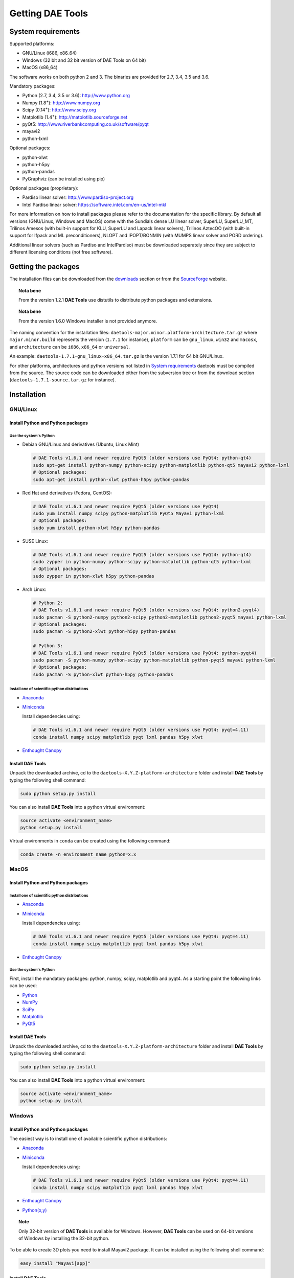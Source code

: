 *****************
Getting DAE Tools
*****************
..
    Copyright (C) Dragan Nikolic
    DAE Tools is free software; you can redistribute it and/or modify it under the
    terms of the GNU General Public License version 3 as published by the Free Software
    Foundation. DAE Tools is distributed in the hope that it will be useful, but WITHOUT
    ANY WARRANTY; without even the implied warranty of MERCHANTABILITY or FITNESS FOR A
    PARTICULAR PURPOSE. See the GNU General Public License for more details.
    You should have received a copy of the GNU General Public License along with the
    DAE Tools software; if not, see <http://www.gnu.org/licenses/>.


System requirements
===================

Supported platforms:
    
* GNU/Linux (i686, x86_64)
* Windows (32 bit and 32 bit version of DAE Tools on 64 bit)
* MacOS (x86_64)

The software works on both python 2 and 3. The binaries are provided for 2.7, 3.4, 3.5 and 3.6.

Mandatory packages:

* Python (2.7, 3.4, 3.5 or 3.6): `<http://www.python.org>`_
* Numpy (1.8\ :sup:`+`): `<http://www.numpy.org>`_
* Scipy (0.14\ :sup:`+`): `<http://www.scipy.org>`_
* Matplotlib (1.4\ :sup:`+`): `<http://matplotlib.sourceforge.net>`_
* pyQt5: `<http://www.riverbankcomputing.co.uk/software/pyqt>`_
* mayavi2
* python-lxml

Optional packages:

* python-xlwt
* python-h5py
* python-pandas
* PyGraphviz (can be installed using pip)

Optional packages (proprietary):

* Pardiso linear solver: `<http://www.pardiso-project.org>`_
* Intel Pardiso linear solver: `<https://software.intel.com/en-us/intel-mkl>`_

For more information on how to install packages please refer to the documentation for the specific library.
By default all versions (GNU/Linux, Windows and MacOS) come with the Sundials dense LU linear solver,
SuperLU, SuperLU_MT, Trilinos Amesos (with built-in support for KLU, SuperLU and Lapack linear solvers),
Trilinos AztecOO (with built-in support for Ifpack and ML preconditioners), NLOPT and IPOPT/BONMIN
(with MUMPS linear solver and PORD ordering).

Additional linear solvers (such as Pardiso and IntelPardiso) must be downloaded
separately since they are subject to different licensing conditions (not free software).

Getting the packages
====================

The installation files can be downloaded from the `downloads <http://daetools.com/downloads.html>`_ section
or from the `SourceForge <https://sourceforge.net/projects/daetools/files>`_ website.

.. topic:: Nota bene

    From the version 1.2.1 **DAE Tools** use distutils to distribute python packages and extensions.

.. topic:: Nota bene

    From the version 1.6.0 Windows installer is not provided anymore.

The naming convention for the installation files: ``daetools-major.minor.platform-architecture.tar.gz``
where ``major.minor.build`` represents the version (``1.7.1`` for instance),
``platform`` can be ``gnu_linux``, ``win32`` and ``macosx``, and
``architecture`` can be ``i686``, ``x86_64`` or ``universal``.

An example: ``daetools-1.7.1-gnu_linux-x86_64.tar.gz`` is the version 1.7.1 for 64 bit GNU/Linux.

For other platforms, architectures and python versions not listed in `System requirements`_
daetools must be compiled from the source.
The source code can be downloaded either from the subversion tree or from the download section
(``daetools-1.7.1-source.tar.gz`` for instance).

Installation
============

GNU/Linux
---------

Install Python and Python packages
++++++++++++++++++++++++++++++++++
Use the system's Python
///////////////////////

* Debian GNU/Linux and derivatives (Ubuntu, Linux Mint)

  .. code-block:: bash

     # DAE Tools v1.6.1 and newer require PyQt5 (older versions use PyQt4: python-qt4)
     sudo apt-get install python-numpy python-scipy python-matplotlib python-qt5 mayavi2 python-lxml
     # Optional packages:
     sudo apt-get install python-xlwt python-h5py python-pandas

* Red Hat and derivatives (Fedora, CentOS):

  .. code-block:: bash

     # DAE Tools v1.6.1 and newer require PyQt5 (older versions use PyQt4)
     sudo yum install numpy scipy python-matplotlib PyQt5 Mayavi python-lxml
     # Optional packages:
     sudo yum install python-xlwt h5py python-pandas

* SUSE Linux:

  .. code-block:: bash

     # DAE Tools v1.6.1 and newer require PyQt5 (older versions use PyQt4: python-qt4)
     sudo zypper in python-numpy python-scipy python-matplotlib python-qt5 python-lxml
     # Optional packages:
     sudo zypper in python-xlwt h5py python-pandas

* Arch Linux:

  .. code-block:: bash

     # Python 2:
     # DAE Tools v1.6.1 and newer require PyQt5 (older versions use PyQt4: python2-pyqt4)
     sudo pacman -S python2-numpy python2-scipy python2-matplotlib python2-pyqt5 mayavi python-lxml
     # Optional packages:
     sudo pacman -S python2-xlwt python-h5py python-pandas

     # Python 3:
     # DAE Tools v1.6.1 and newer require PyQt5 (older versions use PyQt4: python-pyqt4)
     sudo pacman -S python-numpy python-scipy python-matplotlib python-pyqt5 mayavi python-lxml
     # Optional packages:
     sudo pacman -S python-xlwt python-h5py python-pandas

Install one of scientific python distributions
//////////////////////////////////////////////

* `Anaconda <https://www.continuum.io/downloads>`_
* `Miniconda <https://conda.io/miniconda.html>`_

  Install dependencies using:

  .. code-block:: bash

     # DAE Tools v1.6.1 and newer require PyQt5 (older versions use PyQt4: pyqt=4.11)
     conda install numpy scipy matplotlib pyqt lxml pandas h5py xlwt

* `Enthought Canopy <https://www.enthought.com/products/canopy>`_

Install DAE Tools
+++++++++++++++++
Unpack the downloaded archive, cd to the ``daetools-X.Y.Z-platform-architecture`` folder and install **DAE Tools** by typing
the following shell command:

.. code-block:: bash

   sudo python setup.py install

You can also install **DAE Tools** into a python virtual environment:

.. code-block:: bash

   source activate <environment_name>
   python setup.py install

Virtual environments in ``conda`` can be created using the following command:

.. code-block:: bash

   conda create -n environment_name python=x.x

MacOS
-----
Install Python and Python packages
++++++++++++++++++++++++++++++++++

Install one of scientific python distributions
//////////////////////////////////////////////
* `Anaconda <https://www.continuum.io/downloads>`_
* `Miniconda <https://conda.io/miniconda.html>`_

  Install dependencies using:
      
  .. code-block:: bash

     # DAE Tools v1.6.1 and newer require PyQt5 (older versions use PyQt4: pyqt=4.11)
     conda install numpy scipy matplotlib pyqt lxml pandas h5py xlwt
  
* `Enthought Canopy <https://www.enthought.com/products/canopy>`_

Use the system's Python
///////////////////////
First, install the mandatory packages: python, numpy, scipy, matplotlib and pyqt4.
As a starting point the following links can be used:

* `Python <http://www.python.org>`_
* `NumPy <http://sourceforge.net/projects/numpy/files/NumPy>`_
* `SciPy <http://sourceforge.net/projects/scipy/files/scipy>`_
* `Matplotlib <http://sourceforge.net/projects/matplotlib/files/matplotlib>`_
* `PyQt5 <http://www.riverbankcomputing.com/software/pyqt/download>`_

Install DAE Tools
+++++++++++++++++
Unpack the downloaded archive, cd to the ``daetools-X.Y.Z-platform-architecture`` folder and install **DAE Tools** by typing
the following shell command:

.. code-block:: bash

    sudo python setup.py install

You can also install **DAE Tools** into a python virtual environment:

.. code-block:: bash

   source activate <environment_name>
   python setup.py install


Windows
-------
Install Python and Python packages
++++++++++++++++++++++++++++++++++
The easiest way is to install one of available scientific python distributions:
    
* `Anaconda <https://www.continuum.io/downloads>`_
* `Miniconda <https://conda.io/miniconda.html>`_
  
  Install dependencies using:

  .. code-block:: bash

     # DAE Tools v1.6.1 and newer require PyQt5 (older versions use PyQt4: pyqt=4.11)
     conda install numpy scipy matplotlib pyqt lxml pandas h5py xlwt
  
* `Enthought Canopy <https://www.enthought.com/products/canopy>`_
* `Python(x,y) <https://python-xy.github.io/>`_

.. topic:: Note

    Only 32-bit version of **DAE Tools** is available for Windows. However, **DAE Tools** can be used on 64-bit
    versions of Windows by installing the 32-bit python.

To be able to create 3D plots you need to install Mayavi2 package. It can be installed using the following shell command:

.. code-block:: bash

    easy_install "Mayavi[app]"


Install DAE Tools
+++++++++++++++++
No installers are provided for Windows anymore. The installation process is the same for all platforms.
Unpack the downloaded archive, cd to the ``daetools-X.Y.Z-platform-architecture`` folder and install **DAE Tools** by typing
the following shell command:

.. code-block:: bash

    python setup.py install

You can also install **DAE Tools** into a python virtual environment:

.. code-block:: bash

   source activate <environment_name>
   python setup.py install

..
    Additional linear equation solvers (proprietary)
    ------------------------------------------------
    Optionally you can also install proprietary `AMD ACML <http://www.amd.com/acml>`_ and
    `Intel MKL <http://software.intel.com/en-us/intel-mkl/>`_ libraries.
    Please follow the installation procedures in the documentation. **pyAmdACML** and **pyIntelMKL/pyIntelPardiso**
    modules are compiled against ACML 4.4.0 and MKL 10.2.5.035 respectively. Also have a look on the licensing
    conditions (**these libraries are not** `**free software** <http://www.gnu.org/philosophy/free-sw.html>`_).

    In order to use AMD ACML and Intel MKL libraries you have to do some additional configuration.
    You can follow the instructions in the corresponding package documentation or do a quick setup as described below:

    #**GNU/Linux**: setup for a single user<br /> Copy `<acml_mkl_bashrc this file>`_ to your home folder,
    edit it so that it reflects your installation and add the line. $HOME/acml_mkl_bashrc  at the end of $HOME/.bashrc file
    #**GNU/Linux**: setup for all users<br /> Subject to your machine architecture and library versions
    (here **x86_64** GNU/Linux with **ACML v4.4.0** and **MKL v10.2.5.035**), put the following lines in
    /etc/ld.so.conf and execute ldconfig: /opt/intel/mkl/10.2.5.035/lib/em64t /opt/acml4.4.0/gfortran64_mp/lib
    #**Windows XP**:<br /> If not already added, add the following line to your **PATH** environment variable
    (Control Panel -> System): c:\AMD\acml4.4.0\ifort32_mp\lib;c:\Intel\MKL\10.2.5.035\ia32\bin\

    
Compiling from source
=====================

To compile the **DAE Tools** the following is needed:
    
* Installed ``python`` and ``numpy`` modules
* Compiled third party libraries and DAE/LA/NLP solvers: ``Boost``, ``Sundials IDAS``, ``Trilinos``,
  ``SuperLU``, ``SuperLU_MT``, ``Bonmin``, ``NLopt``, ``deal.II``, ``blas``, ``lapack``

All **DAE Tools** modules are developed using the QtCreator/QMake cross-platform integrated development environment.
The source code can be downloaded from the SourceForge website or checked out from the
`DAE Tools subversion repository <https://svn.code.sf.net/p/daetools/code>`_:

.. code-block:: bash

    svn checkout svn://svn.code.sf.net/p/daetools/code daetools


GNU/Linux and MacOS
-------------------

.. _from_the_command_line:

From the command line
+++++++++++++++++++++
First, install all the necessary dependencies by executing ``install_python_dependencies_linux.sh`` and
``install_dependencies_linux.sh`` shell script located in the ``trunk`` directory.
They will check the OS you are running (currently Debian, Ubuntu, Linux Mint, CentOS, Suse Linux,
Arch Linux and Fedora are supported but other can be easily added) and install all necessary packages needed for **DAE Tools**
development.

.. code-block:: bash

    # 'lsb_release' command might be missing on some GNU/Linux platforms
    # and has to be installed before proceeding.
    # On Debian based systems:
    # sudo apt-get install lsb-release
    # On red Hat based systems:
    # sudo yum install redhat-lsb

    cd daetools/trunk
    sh install_dependencies_linux.sh

Then, compile all the third party libraries by executing ``compile_libraries.sh`` shell script located in the
``trunk`` directory. The script will download all necessary source archives from the **DAE Tools** SourceForge web-site,
unpack them, apply changes and compile them. If all dependencies are installed there should not be problems compiling
the libraries.

.. code-block:: bash

    sh compile_libraries.sh all

It is also possible to compile individual libraries using one of the following options:

.. code-block:: none

    all    All libraries and solvers.
           On GNU/Linux and macOS equivalent to: boost ref_blas_lapack umfpack idas superlu superlu_mt ipopt bonmin nlopt 
                                                 coolprop trilinos deal.ii
           On Windows equivalent to: boost cblas_clapack mumps idas superlu ipopt bonmin nlopt coolprop trilinos deal.ii

    Individual libraries/solvers:
      boost            Boost libraries (system, filesystem, thread, python)
      ref_blas_lapack  reference BLAS and Lapack libraries
      cblas_clapack    CBLAS and CLapack libraries
      mumps            Mumps linear solver
      umfpack          Umfpack solver
      idas             IDAS solver
      superlu          SuperLU solver
      superlu_mt       SuperLU_MT solver
      bonmin           Bonmin solver
      nlopt            NLopt solver
      trilinos         Trilinos Amesos and AztecOO solvers
      deal.ii          deal.II finite elements library
      coolprop         CoolProp thermophysical property library

After compilation, the shared libraries will be located in ``trunk/daetools-package/daetools/solibs`` directory.

Finally, compile all **DAE Tools** libraries and python modules by executing ``compile.sh`` shell script located
in the ``trunk`` directory.

.. code-block:: bash

    sh compile.sh all

It is also possible to compile individual libraries using one of the following options:

.. code-block:: none

    all             Build all daetools c++ libraries, solvers and python extension modules.
                    On GNU/Linux and macOS equivalent to: dae superlu superlu_mt trilinos ipopt bonmin nlopt deal.ii
                    On Windows equivalent to: dae superlu trilinos ipopt bonmin nlopt deal.ii
    dae             Build all daetools c++ libraries and python extension modules (no 3rd party LA/(MI)NLP/FE solvers).
                    Equivalent to: config units data_reporting idas core activity simulation_loader fmi
    solvers         Build all solvers and their python extension modules.
                    On GNU/Linux and macOS equivalent to: superlu superlu_mt trilinos ipopt bonmin nlopt deal.ii
                    On Windows equivalent to: superlu trilinos ipopt bonmin nlopt deal.ii
    pydae           Build daetools core python extension modules only.
    
    Individual projects:
        config              Build Config shared c++ library.
        core                Build Core c++ library and its python extension module (pyCore).
        activity            Build Activity c++ library and its python extension module (pyActivity).
        data_reporting      Build DataReporting c++ library and its python extension module (pyDataReporting).
        idas                Build IDAS c++ library and its python extension module (pyIDAS).
        units               Build Units c++ library and its python extension module (pyUnits).
        simulation_loader   Build simulation_loader shared library.
        fmi                 Build FMI wrapper shared library.
        trilinos            Build Trilinos Amesos/AztecOO linear solver and its python extension module (pyTrilinos).
        superlu             Build SuperLU linear solver and its python extension module (pySuperLU).
        superlu_mt          Build SuperLU_MT linear solver and its python extension module (pySuperLU_MT).
        pardiso             Build PARDISO linear solver and its python extension module (pyPardiso).
        intel_pardiso       Build Intel PARDISO linear solver and its python extension module (pyIntelPardiso).
        bonmin              Build BONMIN minlp solver and its python extension module (pyBONMIN).
        ipopt               Build IPOPT nlp solver and its python extension module (pyIPOPT).
        nlopt               Build NLOPT nlp solver and its python extension module (pyNLOPT).
        deal.ii             Build deal.II FEM library and its python extension module (pyDealII).

All python extensions are located in the platform-dependent locations in ``trunk/daetools-package/daetools/pyDAE`` and
``trunk/daetools-package/daetools/solvers`` folders.

**DAE Tools** can be now installed using the information from the sections above.

.. _from_qtcreator_ide:

From QtCreator IDE
++++++++++++++++++
DAE Tools can also be compiled from within QtCreator IDE. First install dependencies and compile third party libraries
(as explained in the compilation :ref:`from the command line <from_the_command_line>`) and then do the following:
    
* Do not do the shadow build. Uncheck it (for all projects) and build everything in the release folder
* Choose the right specification file for your platform (usually it is done automatically by the IDE, but double-check it):
    
  * for GNU/Linux use ``-spec linux-g++``
  * for MacOS use ``-spec macx-g++``

* Compile the ``dae`` project (you can add the additional Make argument ``-jN`` to speed-up the compilation process,
  where N is the number of processors plus one; for instance on the quad-core machine you can use ``-j5``)
* Compile ``SuperLU/SuperLU_MT`` and ``Bonmin/Ipopt`` solvers.
  ``SuperLU/SuperLU_MT`` and ``Bonmin/Ipopt`` share the same code and the same project file so some
  hacking is needed. Here are the instructions how to compile them:
    
  * Compiling ``libcdaeBONMIN_MINLPSolver.a`` and ``pyBONMIN.so``:
 
    * Set ``CONFIG += BONMIN`` in ``BONMIN_MINLPSolver.pro``, run ``qmake`` and then compile
    * Set ``CONFIG += BONMIN`` in ``pyBONMIN.pro``, run ``qmake`` and then compile
  
  * Compiling ``libcdaeIPOPT_NLPSolver.a`` and ``pyIPOPT.so``:
 
    * Set ``CONFIG += IPOPT`` in ``BONMIN_MINLPSolver.pro``, run ``qmake`` and then compile
    * Set ``CONFIG += IPOPT`` in ``pyBONMIN.pro``, run ``qmake`` and then compile
  
  * Compiling ``libcdaeSuperLU_LASolver.a`` and ``pySuperLU.so``:
 
    * Set ``CONFIG += SuperLU`` in ``LA_SuperLU.pro``, run ``qmake`` and then compile
    * Set ``CONFIG += SuperLU`` in ``pySuperLU.pro``, run ``qmake`` and then compile
  
  * Compiling ``libcdaeSuperLU_MT_LASolver.a`` and ``pySuperLU_MT.so``:
 
    * Set ``CONFIG += SuperLU_MT`` in ``LA_SuperLU.pro``, run ``qmake`` and then compile
    * Set ``CONFIG += SuperLU_MT`` in ``pySuperLU.pro``, run ``qmake`` and then compile

* Compile the ``LA_Trilinos_Amesos`` and then ``pyTrilinos`` project
* Compile the ``NLOPT_NLPSolver`` and then ``pyNLOPT`` project
* Compile the ``pyDealII`` project (no compile needed for ``FE_DealII`` project since all files there are header files/templates)

Windows
-------
.. topic:: Nota bene

    DAE Tools supported cross-compilation in the versions 1.3.0 to 1.6.0.
    New versions support ``native MSVC++ compilers`` (v2015 required for python 3.5 and 3.6).
    For more information about the ``mingw-w64`` toolchain and options read the help sections in 
    ``compile_libraries.sh`` and ``compile.sh`` scripts.

Microsoft VC++
++++++++++++++
First, download and install (a) `Visual Studio Community Edition 2015 <https://www.microsoft.com/en-us/download/details.aspx?id=48146>`_ 
or (b) ``Visual Studio 2017`` and ``VC++ Build Tools 2015``. Python 3.5 and 3.6 are compiled using VC++ 2015 (``msvc++ v14.0``).
Start ``x86`` (32 bit builds) or ``x64`` (64 bit builds) ``Visual C++ 2015 Command Prompt``. Install some software that provides
``bash`` environment. `Git for Windows <https://git-scm.com/download/win>`_ has been successfuly tested. During installation,
when asked select the following options:

- Use Git and optional Unix tools from the Windows Command Prompt
- Use Windows' default console window
- Add all bash commands to the ``PATH`` (nota bene: it might 'hide' some Windows commands such as ``find``):
  i.e. ``C:\Program Files\Git\cmd;C:\Program Files\Git\mingw32\bin;C:\Program Files\Git\usr\bin``

Then, compile all the third party libraries except the ``bonmin`` by executing ``compile_libraries.sh`` shell script located in the
``trunk`` directory. The script will download all necessary source archives from the **DAE Tools** SourceForge web-site,
unpack them, apply changes and compile them. If ``wget`` is missing the source archives must be downloaded manually to the ``trunk`` directory.
If all dependencies are installed there should not be problems compiling the libraries.

.. code-block:: bash

    sh compile_libraries.sh all

Next, download `bonmin-1.4.1-msvc++-2015.zip <https://sourceforge.net/projects/daetools/files/windows-libs/bonmin-1.4.1-msvc++-2015.zip/download>`_ 
from the ``DAE Tools`` SourceForge website and unzip it in the ``trunk``. Go to the ``bonmin`` folder and open ``Bonmin.sln`` solution.
Select all projects, open their proprties and make sure the ``Platform Toolset`` is set to ``Visual Studio 2015 (v140)``,
build type (must be Release) and the platform (32 or 64 bit).
The newer compiler versions will also work but the corresponding msvc++ redistributable package must be installed. Build all projects. 
The compiled static libraries will be located in the ``bonmin/build/lib`` directory.

Finally, compile all **DAE Tools** libraries and python modules by executing ``compile.sh`` shell script located
in the ``trunk`` directory.

.. code-block:: bash

    sh compile.sh all

..  Cross-compilation (deprecated)
    ++++++++++++++++++++++++++++++
    First, compile the third party libraries:

    .. code-block:: none

    Prerequisities:
        1. Install the mingw-w64 package from the main Debian repository.

        2. Install Python on Windows using the binary from the python.org website
            and copy it to trunk/PythonXY-arch (i.e. Python34-win32).
            Modify PYTHON_MAJOR and PYTHON_MINOR in the crossCompile section in the dae.pri file (line ~90):
                PYTHON_MAJOR = 3
                PYTHON_MINOR = 4

        3. cmake cross-compilation requires the toolchain file: set it up using -DCMAKE_TOOLCHAIN_FILE=[path_to_toolchain_file].cmake
            Cross-compile .cmake files are provided by daetools and located in the trunk folder.
            cross-compile-i686-w64-mingw32.cmake   file targets a toolchain located in /usr/mingw32-i686 directory.
            cross-compile-x86_64-w64-mingw32.cmake file targets a toolchain located in /usr/mingw32-x86_64 directory.

        4. deal.II specific options:
            The native "expand_instantiations_exe" is required but cannot be run under the build architecture.
            and must be used from the native build.
            Therefore, set up a native deal.II build directory first and run the following command in it:
                make expand_instantiations_exe
            Typically, it is located in the deal.II/common/scripts directory.
            That directory will be added to the PATH environment variable by this script.
            If necessary, modify the line 'export PATH=...:${PATH}' to match the actual location.

        5. Boost specific options:
            boost-python linking will fail. Append the value of:
            ${DAE_CROSS_COMPILE_PYTHON_ROOT}/libs/libpython${PYTHON_MAJOR}${PYTHON_MINOR}.a
            at the end of the failed linking command, re-run it, and manually copy the stage/lib/*.dll(s) to the "daetools/solibs/${PLATFORM}_${HOST_ARCH}" directory.
            Win64 (x86_64-w64-mingw32):
            - Python 2.7 won't compile (probably issues with the MS Universal CRT voodoo mojo)
            - dl and util libraries are missing when compiling with x86_64-w64-mingw32.
            solution: just remove -ldl and -lutil from the linking line.

        6. Trilinos specific options
            i686-w64-mingw32 specific:
            1. In the file:
                - trilinos/packages/teuchos/src/Teuchos_BLAS.cpp
                "template BLAS<...>" (lines 96-104)
                    #ifdef _WIN32
                    #ifdef HAVE_TEUCHOS_COMPLEX
                        template class BLAS<long int, std::complex<float> >;
                        template class BLAS<long int, std::complex<double> >;
                    #endif
                        template class BLAS<long int, float>;
                        template class BLAS<long int, double>;
                    #endif
                should be replaced by "template class BLAS<...>"
            2. In the files:
                - trilinos/packages/ml/src/Utils/ml_epetra_utils.cpp,
                - trilinos/packages/ml/src/Utils/ml_utils.c
                - trilinos/packages/ml/src/MLAPI/MLAPI_Workspace.cpp:
                the functions "gethostname" and "sleep" do not exist
                    a) Add include file:
                        #include <winsock2.h>
                    and if that does not work (getting unresolved _gethostname function in pyTrilinos),
                    then comment-out all "gethostname" occurences (they are not important - just for printing some info)
                    b) Rename sleep() to Sleep() (if needed, wasn't needed for 10.12.2)

            x86_64-w64-mingw32 specific:
            All the same as above. Additionally:
            1. trilinos/packages/teuchos/src/Teuchos_SerializationTraits.hpp
                Comment lines: UndefinedSerializationTraits<T>::notDefined();
            2. trilinos/packages/epetra/src/Epetra_C_wrappers.cpp
                Add lines at the beggining of the file:
                #pragma GCC diagnostic push
                #pragma GCC diagnostic warning "-fpermissive"

    Cross compiling notes:
        1. Requirements for Boost:
            --with-python-version 3.4
            --cross-compile-python-root .../trunk/Python34-win32
            --host i686-w64-mingw32

        2. The other libraries:
            --host i686-w64-mingw32 (the only necessary)

    Example cross-compile call:
        sh compile_libraries_linux.sh --with-python-version 3.4 --cross-compile-python-root ~/daetools-win32-cross/trunk/Python34-win32 --host i686-w64-mingw32 boost
        sh compile_libraries_linux.sh --host i686-w64-mingw32 ref_blas_lapack umfpack idas superlu superlu_mt trilinos bonmin nlopt deal.ii

    Finally, compile all **DAE Tools** libraries and python modules by executing ``compile_linux.sh`` shell script located
    in the ``trunk`` directory.

    .. code-block:: bash

        sh compile_linux.sh --host i686-w64-mingw32 all

    **DAE Tools** can be now installed using the information from the sections above.
